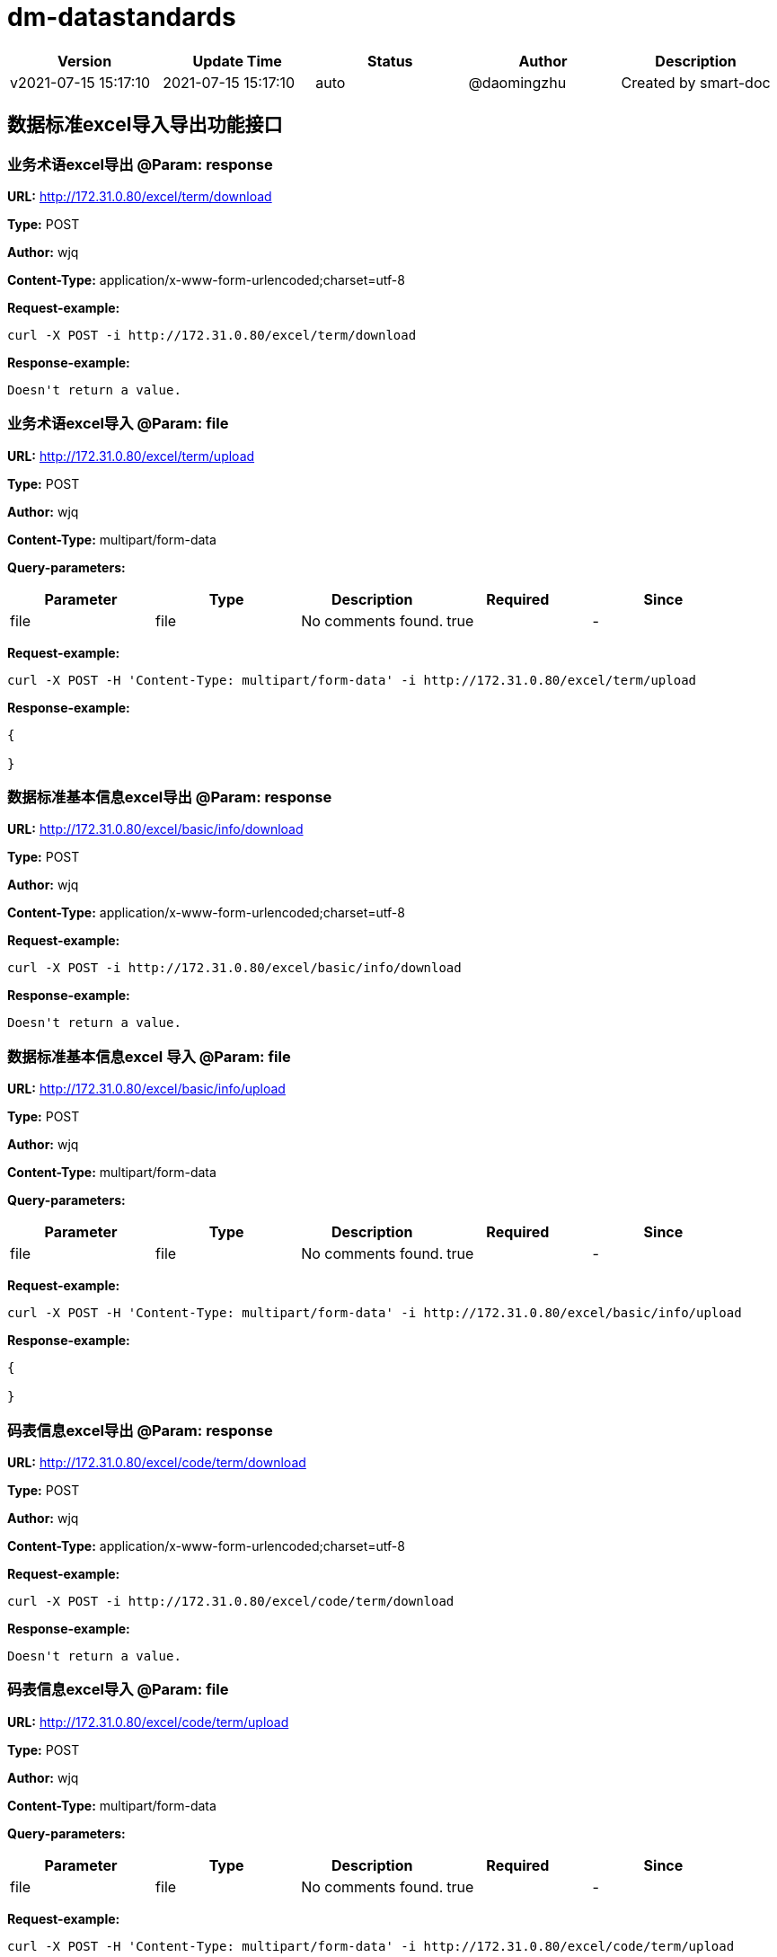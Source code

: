 = dm-datastandards

[width="100%",options="header"]
[stripes=even]
|====================
|Version |  Update Time  | Status | Author |  Description
|v2021-07-15 15:17:10|2021-07-15 15:17:10|auto|@daomingzhu|Created by smart-doc
|====================


== 数据标准excel导入导出功能接口
=== 业务术语excel导出 @Param: response
*URL:* http://172.31.0.80/excel/term/download

*Type:* POST

*Author:* wjq

*Content-Type:* application/x-www-form-urlencoded;charset=utf-8





*Request-example:*
----
curl -X POST -i http://172.31.0.80/excel/term/download
----

*Response-example:*
----
Doesn't return a value.
----

=== 业务术语excel导入 @Param: file
*URL:* http://172.31.0.80/excel/term/upload

*Type:* POST

*Author:* wjq

*Content-Type:* multipart/form-data



*Query-parameters:*

[width="100%",options="header"]
[stripes=even]
|====================
|Parameter | Type|Description|Required|Since
|file|file|No comments found.|true|-
|====================


*Request-example:*
----
curl -X POST -H 'Content-Type: multipart/form-data' -i http://172.31.0.80/excel/term/upload
----

*Response-example:*
----
{
	
}
----

=== 数据标准基本信息excel导出 @Param: response
*URL:* http://172.31.0.80/excel/basic/info/download

*Type:* POST

*Author:* wjq

*Content-Type:* application/x-www-form-urlencoded;charset=utf-8





*Request-example:*
----
curl -X POST -i http://172.31.0.80/excel/basic/info/download
----

*Response-example:*
----
Doesn't return a value.
----

=== 数据标准基本信息excel 导入 @Param: file
*URL:* http://172.31.0.80/excel/basic/info/upload

*Type:* POST

*Author:* wjq

*Content-Type:* multipart/form-data



*Query-parameters:*

[width="100%",options="header"]
[stripes=even]
|====================
|Parameter | Type|Description|Required|Since
|file|file|No comments found.|true|-
|====================


*Request-example:*
----
curl -X POST -H 'Content-Type: multipart/form-data' -i http://172.31.0.80/excel/basic/info/upload
----

*Response-example:*
----
{
	
}
----

=== 码表信息excel导出 @Param: response
*URL:* http://172.31.0.80/excel/code/term/download

*Type:* POST

*Author:* wjq

*Content-Type:* application/x-www-form-urlencoded;charset=utf-8





*Request-example:*
----
curl -X POST -i http://172.31.0.80/excel/code/term/download
----

*Response-example:*
----
Doesn't return a value.
----

=== 码表信息excel导入 @Param: file
*URL:* http://172.31.0.80/excel/code/term/upload

*Type:* POST

*Author:* wjq

*Content-Type:* multipart/form-data



*Query-parameters:*

[width="100%",options="header"]
[stripes=even]
|====================
|Parameter | Type|Description|Required|Since
|file|file|No comments found.|true|-
|====================


*Request-example:*
----
curl -X POST -H 'Content-Type: multipart/form-data' -i http://172.31.0.80/excel/code/term/upload
----

*Response-example:*
----
{
	
}
----

== 数据标准业务术语接口
=== 查询业务术语信息
*URL:* http://172.31.0.80/term/query

*Type:* GET

*Author:* wjq

*Content-Type:* application/json; charset=utf-8




*Body-parameters:*

[width="100%",options="header"]
[stripes=even]
|====================
|Parameter | Type|Description|Required|Since
|page|int32|No comments found.|false|-
|size|int32|No comments found.|false|-
|sortStr|string|No comments found.|false|-
|====================

*Request-example:*
----
curl -X GET -H 'Content-Type: application/json; charset=utf-8' -i http://172.31.0.80/term/query --data '{
	"page": 1,
	"size": 10,
	"sortStr": "ofcflo"
}'
----

*Response-example:*
----
{
	
}
----

=== 新增业务术语信息
*URL:* http://172.31.0.80/term/add

*Type:* POST

*Author:* wjq

*Content-Type:* application/json; charset=utf-8




*Body-parameters:*

[width="100%",options="header"]
[stripes=even]
|====================
|Parameter | Type|Description|Required|Since
|id|int32|ID编号|false|-
|chineseName|string|中文名称|true|-
|englishName|string|英文名称|true|-
|shortEnglishName|string|英文简称|true|-
|rootName|string|词根名称|true|-
|state|int32|状态|false|-
|====================

*Request-example:*
----
curl -X POST -H 'Content-Type: application/json; charset=utf-8' -i http://172.31.0.80/term/add --data '{
	"id": 664,
	"chineseName": "擎宇.曾",
	"englishName": "擎宇.曾",
	"shortEnglishName": "擎宇.曾",
	"rootName": "擎宇.曾",
	"state": 5
}'
----

*Response-example:*
----
{
	
}
----

=== 编辑业务术语信息
*URL:* http://172.31.0.80/term/update

*Type:* PUT

*Author:* wjq

*Content-Type:* application/json; charset=utf-8




*Body-parameters:*

[width="100%",options="header"]
[stripes=even]
|====================
|Parameter | Type|Description|Required|Since
|id|int32|ID编号|false|-
|chineseName|string|中文名称|true|-
|englishName|string|英文名称|true|-
|shortEnglishName|string|英文简称|true|-
|rootName|string|词根名称|true|-
|state|int32|状态|false|-
|====================

*Request-example:*
----
curl -X PUT -H 'Content-Type: application/json; charset=utf-8' -i http://172.31.0.80/term/update --data '{
	"id": 983,
	"chineseName": "擎宇.曾",
	"englishName": "擎宇.曾",
	"shortEnglishName": "擎宇.曾",
	"rootName": "擎宇.曾",
	"state": 5
}'
----

*Response-example:*
----
{
	
}
----

=== 删除业务术语信息
*URL:* http://172.31.0.80/term/delete/{id}

*Type:* DELETE

*Author:* wjq

*Content-Type:* application/x-www-form-urlencoded;charset=utf-8


*Path-parameters:*

[width="100%",options="header"]
[stripes=even]
|====================
|Parameter | Type|Description|Required|Since
|id|int32|No comments found.|true|-
|====================



*Request-example:*
----
curl -X DELETE -i http://172.31.0.80/term/delete/970
----

*Response-example:*
----
{
	
}
----

== 数据标准标准信息接口
=== 查询所有标准信息
*URL:* http://172.31.0.80/basic/info/queryAll

*Type:* GET

*Author:* wjq

*Content-Type:* application/x-www-form-urlencoded;charset=utf-8



*Query-parameters:*

[width="100%",options="header"]
[stripes=even]
|====================
|Parameter | Type|Description|Required|Since
|page|int32|No comments found.|false|-
|size|int32|No comments found.|false|-
|sortStr|string|No comments found.|false|-
|====================


*Request-example:*
----
curl -X GET -i http://172.31.0.80/basic/info/queryAll?page=1&sortStr=zqklpv&size=10
----

*Response-example:*
----
{
	
}
----

=== 根据标准分类id查询标准信息
*URL:* http://172.31.0.80/basic/info/query/{dsdLevelId}

*Type:* GET

*Author:* wjq

*Content-Type:* application/x-www-form-urlencoded;charset=utf-8


*Path-parameters:*

[width="100%",options="header"]
[stripes=even]
|====================
|Parameter | Type|Description|Required|Since
|dsdLevelId|string|No comments found.|true|-
|====================

*Query-parameters:*

[width="100%",options="header"]
[stripes=even]
|====================
|Parameter | Type|Description|Required|Since
|page|int32|No comments found.|false|-
|size|int32|No comments found.|false|-
|sortStr|string|No comments found.|false|-
|====================


*Request-example:*
----
curl -X GET -i http://172.31.0.80/basic/info/query/19?size=10&sortStr=2apwib&page=1
----

*Response-example:*
----
{
	
}
----

=== 新增标准信息
*URL:* http://172.31.0.80/basic/info/add

*Type:* POST

*Author:* wjq

*Content-Type:* application/json; charset=utf-8




*Body-parameters:*

[width="100%",options="header"]
[stripes=even]
|====================
|Parameter | Type|Description|Required|Since
|id|int32|ID编号|false|-
|dsdName|string|标准名称|true|-
|dsdCode|string|标准代码|true|-
|colName|string|字段名称|true|-
|dataType|string|数据类型|true|-
|dataCapacity|string|数据容量|true|-
|useCodeId|string|引用码表|true|-
|codeCol|string|码表字段|false|-
|dsdLevel|string|标准层级|true|-
|dsdLevelId|string|标准层级ID|false|-
|description|string|描述|false|-
|====================

*Request-example:*
----
curl -X POST -H 'Content-Type: application/json; charset=utf-8' -i http://172.31.0.80/basic/info/add --data '{
	"id": 753,
	"dsdName": "擎宇.曾",
	"dsdCode": "68111",
	"colName": "擎宇.曾",
	"dataType": "7rx59n",
	"dataCapacity": "7s2vyz",
	"useCodeId": "19",
	"codeCol": "hp60l3",
	"dsdLevel": "eix6ue",
	"dsdLevelId": "19",
	"description": "wgt6xm"
}'
----

*Response-example:*
----
{
	
}
----

=== 编辑标准信息
*URL:* http://172.31.0.80/basic/info/update

*Type:* PUT

*Author:* wjq

*Content-Type:* application/json; charset=utf-8




*Body-parameters:*

[width="100%",options="header"]
[stripes=even]
|====================
|Parameter | Type|Description|Required|Since
|id|int32|ID编号|false|-
|dsdName|string|标准名称|true|-
|dsdCode|string|标准代码|true|-
|colName|string|字段名称|true|-
|dataType|string|数据类型|true|-
|dataCapacity|string|数据容量|true|-
|useCodeId|string|引用码表|true|-
|codeCol|string|码表字段|false|-
|dsdLevel|string|标准层级|true|-
|dsdLevelId|string|标准层级ID|false|-
|description|string|描述|false|-
|====================

*Request-example:*
----
curl -X PUT -H 'Content-Type: application/json; charset=utf-8' -i http://172.31.0.80/basic/info/update --data '{
	"id": 546,
	"dsdName": "擎宇.曾",
	"dsdCode": "68111",
	"colName": "擎宇.曾",
	"dataType": "fnrcqi",
	"dataCapacity": "cgkm5z",
	"useCodeId": "19",
	"codeCol": "w3kxfw",
	"dsdLevel": "19m107",
	"dsdLevelId": "19",
	"description": "fe1u0n"
}'
----

*Response-example:*
----
{
	
}
----

=== 删除标准信息
*URL:* http://172.31.0.80/basic/info/delete/{id}

*Type:* DELETE

*Author:* wjq

*Content-Type:* application/x-www-form-urlencoded;charset=utf-8


*Path-parameters:*

[width="100%",options="header"]
[stripes=even]
|====================
|Parameter | Type|Description|Required|Since
|id|int32|No comments found.|true|-
|====================



*Request-example:*
----
curl -X DELETE -i http://172.31.0.80/basic/info/delete/28
----

*Response-example:*
----
{
	
}
----

== 数据标准目录接口
=== 获取数据标准分类目录树
*URL:* http://172.31.0.80/dir/tree

*Type:* GET

*Author:* wjq

*Content-Type:* application/x-www-form-urlencoded;charset=utf-8





*Request-example:*
----
curl -X GET -i http://172.31.0.80/dir/tree
----

*Response-example:*
----
{
	
}
----

=== 新增数据标准分类目录
*URL:* http://172.31.0.80/dir/add

*Type:* POST

*Author:* wjq

*Content-Type:* application/json; charset=utf-8




*Body-parameters:*

[width="100%",options="header"]
[stripes=even]
|====================
|Parameter | Type|Description|Required|Since
|id|int32|主键ID|false|-
|dirDsdId|string|数据标准分类编号|false|-
|dirDsdName|string|数据标准分类名称|true|-
|parentId|string|父级id|true|-
|description|string|描述|false|-
|====================

*Request-example:*
----
curl -X POST -H 'Content-Type: application/json; charset=utf-8' -i http://172.31.0.80/dir/add --data '{
	"id": 512,
	"dirDsdId": "19",
	"dirDsdName": "擎宇.曾",
	"parentId": "19",
	"description": "8x8gc4"
}'
----

*Response-example:*
----
{
	
}
----

=== 编辑数据标准分类目录
*URL:* http://172.31.0.80/dir/update

*Type:* PUT

*Author:* wjq

*Content-Type:* application/json; charset=utf-8




*Body-parameters:*

[width="100%",options="header"]
[stripes=even]
|====================
|Parameter | Type|Description|Required|Since
|id|int32|主键ID|false|-
|dirDsdId|string|数据标准分类编号|false|-
|dirDsdName|string|数据标准分类名称|true|-
|parentId|string|父级id|true|-
|description|string|描述|false|-
|====================

*Request-example:*
----
curl -X PUT -H 'Content-Type: application/json; charset=utf-8' -i http://172.31.0.80/dir/update --data '{
	"id": 141,
	"dirDsdId": "19",
	"dirDsdName": "擎宇.曾",
	"parentId": "19",
	"description": "xzdqii"
}'
----

*Response-example:*
----
{
	
}
----

=== 标准目录单子节点删除方式
*URL:* http://172.31.0.80/dir/delete/{id}

*Type:* DELETE

*Author:* wjq

*Content-Type:* application/x-www-form-urlencoded;charset=utf-8


*Path-parameters:*

[width="100%",options="header"]
[stripes=even]
|====================
|Parameter | Type|Description|Required|Since
|id|int32|No comments found.|true|-
|====================



*Request-example:*
----
curl -X DELETE -i http://172.31.0.80/dir/delete/682
----

*Response-example:*
----
{
	
}
----

=== 标准目录支持根节点关联删除子节点方式
*URL:* http://172.31.0.80/dir/delete/root/{id}

*Type:* DELETE

*Author:* wjq

*Content-Type:* application/x-www-form-urlencoded;charset=utf-8


*Path-parameters:*

[width="100%",options="header"]
[stripes=even]
|====================
|Parameter | Type|Description|Required|Since
|id|int32|No comments found.|true|-
|====================



*Request-example:*
----
curl -X DELETE -i http://172.31.0.80/dir/delete/root/26
----

*Response-example:*
----
{
	
}
----

== 数据标准码表术语接口
=== 查询所有的数据标准码表术语信息
*URL:* http://172.31.0.80/code/term/queryAll

*Type:* GET

*Author:* wjq

*Content-Type:* application/x-www-form-urlencoded;charset=utf-8



*Query-parameters:*

[width="100%",options="header"]
[stripes=even]
|====================
|Parameter | Type|Description|Required|Since
|page|int32|No comments found.|false|-
|size|int32|No comments found.|false|-
|sortStr|string|No comments found.|false|-
|====================


*Request-example:*
----
curl -X GET -i http://172.31.0.80/code/term/queryAll?page=1&size=10&sortStr=bjmu8a
----

*Response-example:*
----
{
	
}
----

=== 根据码表分类id查询码表术语信息
*URL:* http://172.31.0.80/code/term/query/{codeDirId}

*Type:* GET

*Author:* wjq

*Content-Type:* application/x-www-form-urlencoded;charset=utf-8


*Path-parameters:*

[width="100%",options="header"]
[stripes=even]
|====================
|Parameter | Type|Description|Required|Since
|codeDirId|string|No comments found.|true|-
|====================

*Query-parameters:*

[width="100%",options="header"]
[stripes=even]
|====================
|Parameter | Type|Description|Required|Since
|page|int32|No comments found.|false|-
|size|int32|No comments found.|false|-
|sortStr|string|No comments found.|false|-
|====================


*Request-example:*
----
curl -X GET -i http://172.31.0.80/code/term/query/19?sortStr=fbt5ov&size=10&page=1
----

*Response-example:*
----
{
	
}
----

=== 新增数据标准码表术语信息
*URL:* http://172.31.0.80/code/term/add

*Type:* POST

*Author:* wjq

*Content-Type:* application/json; charset=utf-8




*Body-parameters:*

[width="100%",options="header"]
[stripes=even]
|====================
|Parameter | Type|Description|Required|Since
|id|int32|ID编号|false|-
|codeDirId|string|码表分类编码|true|-
|codeId|string|码表编码|true|-
|codeName|string|码表名称|true|-
|termId|int32|数据类型编码|false|-
|description|string|描述|false|-
|====================

*Request-example:*
----
curl -X POST -H 'Content-Type: application/json; charset=utf-8' -i http://172.31.0.80/code/term/add --data '{
	"id": 133,
	"codeDirId": "19",
	"codeId": "19",
	"codeName": "擎宇.曾",
	"termId": 911,
	"description": "1pmm0f"
}'
----

*Response-example:*
----
{
	
}
----

=== 编辑数据标准码表术语信息
*URL:* http://172.31.0.80/code/term/update

*Type:* PUT

*Author:* wjq

*Content-Type:* application/json; charset=utf-8




*Body-parameters:*

[width="100%",options="header"]
[stripes=even]
|====================
|Parameter | Type|Description|Required|Since
|id|int32|ID编号|false|-
|codeDirId|string|码表分类编码|true|-
|codeId|string|码表编码|true|-
|codeName|string|码表名称|true|-
|termId|int32|数据类型编码|false|-
|description|string|描述|false|-
|====================

*Request-example:*
----
curl -X PUT -H 'Content-Type: application/json; charset=utf-8' -i http://172.31.0.80/code/term/update --data '{
	"id": 302,
	"codeDirId": "19",
	"codeId": "19",
	"codeName": "擎宇.曾",
	"termId": 112,
	"description": "nqxlcp"
}'
----

*Response-example:*
----
{
	
}
----

=== 删除数据标准码表术语信息
*URL:* http://172.31.0.80/code/term/delete/{id}

*Type:* DELETE

*Author:* wjq

*Content-Type:* application/x-www-form-urlencoded;charset=utf-8


*Path-parameters:*

[width="100%",options="header"]
[stripes=even]
|====================
|Parameter | Type|Description|Required|Since
|id|int32|No comments found.|true|-
|====================



*Request-example:*
----
curl -X DELETE -i http://172.31.0.80/code/term/delete/371
----

*Response-example:*
----
{
	
}
----

== 数据标准码表目录接口
=== 获取数据标准码表分类目录树
*URL:* http://172.31.0.80/code/dir/tree

*Type:* GET

*Author:* wjq

*Content-Type:* application/x-www-form-urlencoded;charset=utf-8





*Request-example:*
----
curl -X GET -i http://172.31.0.80/code/dir/tree
----

*Response-example:*
----
{
	
}
----

=== 新增码表分类目录
*URL:* http://172.31.0.80/code/dir/add

*Type:* POST

*Author:* wjq

*Content-Type:* application/json; charset=utf-8




*Body-parameters:*

[width="100%",options="header"]
[stripes=even]
|====================
|Parameter | Type|Description|Required|Since
|id|int32|主键ID|false|-
|codeDirId|string|码表标准分类ID|false|-
|codeDirName|string|码表标准分类名称|true|-
|parentId|string|父级ID|true|-
|description|string|描述|false|-
|====================

*Request-example:*
----
curl -X POST -H 'Content-Type: application/json; charset=utf-8' -i http://172.31.0.80/code/dir/add --data '{
	"id": 858,
	"codeDirId": "19",
	"codeDirName": "擎宇.曾",
	"parentId": "19",
	"description": "0h9jta"
}'
----

*Response-example:*
----
{
	
}
----

=== 编辑码表分类目录
*URL:* http://172.31.0.80/code/dir/update

*Type:* PUT

*Author:* wjq

*Content-Type:* application/json; charset=utf-8




*Body-parameters:*

[width="100%",options="header"]
[stripes=even]
|====================
|Parameter | Type|Description|Required|Since
|id|int32|主键ID|false|-
|codeDirId|string|码表标准分类ID|false|-
|codeDirName|string|码表标准分类名称|true|-
|parentId|string|父级ID|true|-
|description|string|描述|false|-
|====================

*Request-example:*
----
curl -X PUT -H 'Content-Type: application/json; charset=utf-8' -i http://172.31.0.80/code/dir/update --data '{
	"id": 35,
	"codeDirId": "19",
	"codeDirName": "擎宇.曾",
	"parentId": "19",
	"description": "tte8nc"
}'
----

*Response-example:*
----
{
	
}
----

=== 码表目录单叶子节点删除方式
*URL:* http://172.31.0.80/code/dir/delete/{id}

*Type:* DELETE

*Author:* wjq

*Content-Type:* application/x-www-form-urlencoded;charset=utf-8


*Path-parameters:*

[width="100%",options="header"]
[stripes=even]
|====================
|Parameter | Type|Description|Required|Since
|id|int32|No comments found.|true|-
|====================



*Request-example:*
----
curl -X DELETE -i http://172.31.0.80/code/dir/delete/353
----

*Response-example:*
----
{
	
}
----

=== 码表目录支持根节点删除关联删除叶子节点方式
*URL:* http://172.31.0.80/code/dir/delete/root/{id}

*Type:* DELETE

*Author:* wjq

*Content-Type:* application/x-www-form-urlencoded;charset=utf-8


*Path-parameters:*

[width="100%",options="header"]
[stripes=even]
|====================
|Parameter | Type|Description|Required|Since
|id|int32|No comments found.|true|-
|====================



*Request-example:*
----
curl -X DELETE -i http://172.31.0.80/code/dir/delete/root/888
----

*Response-example:*
----
{
	
}
----


